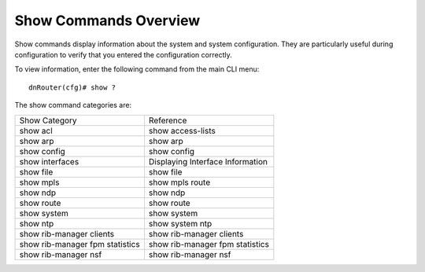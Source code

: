 Show Commands Overview
----------------------
Show commands display information about the system and system configuration. They are particularly useful during configuration to verify that you entered the configuration correctly.

To view information, enter the following command from the main CLI menu:

::

	dnRouter(cfg)# show ?

The show command categories are:

+---------------------------------+----------------------------------+
| Show Category                   | Reference                        |
+---------------------------------+----------------------------------+
| show acl                        | show access-lists                |
+---------------------------------+----------------------------------+
| show arp                        | show arp                         |
+---------------------------------+----------------------------------+
| show config                     | show config                      |
+---------------------------------+----------------------------------+
| show interfaces                 | Displaying Interface Information |
+---------------------------------+----------------------------------+
| show file                       | show file                        |
+---------------------------------+----------------------------------+
| show mpls                       | show mpls route                  |
+---------------------------------+----------------------------------+
| show ndp                        | show ndp                         |
+---------------------------------+----------------------------------+
| show route                      | show route                       |
+---------------------------------+----------------------------------+
| show system                     | show system                      |
+---------------------------------+----------------------------------+
| show ntp                        | show system ntp                  |
+---------------------------------+----------------------------------+
| show rib-manager clients        | show rib-manager clients         |
+---------------------------------+----------------------------------+
| show rib-manager fpm statistics | show rib-manager fpm statistics  |
+---------------------------------+----------------------------------+
| show rib-manager nsf            | show rib-manager nsf             |
+---------------------------------+----------------------------------+
